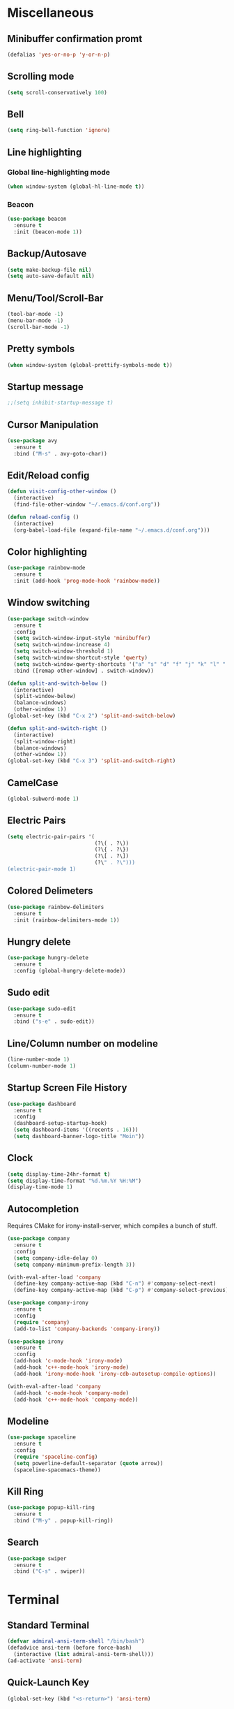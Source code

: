 * Miscellaneous
** Minibuffer confirmation promt
#+BEGIN_SRC emacs-lisp
  (defalias 'yes-or-no-p 'y-or-n-p)
#+END_SRC
** Scrolling mode
#+BEGIN_SRC emacs-lisp
  (setq scroll-conservatively 100)
#+END_SRC
** Bell
#+BEGIN_SRC emacs-lisp
  (setq ring-bell-function 'ignore)
#+END_SRC
** Line highlighting
*** Global line-highlighting mode
#+BEGIN_SRC emacs-lisp
  (when window-system (global-hl-line-mode t))
#+END_SRC
*** Beacon
#+BEGIN_SRC emacs-lisp
  (use-package beacon
    :ensure t
    :init (beacon-mode 1))
#+END_SRC
** Backup/Autosave
#+BEGIN_SRC emacs-lisp
  (setq make-backup-file nil)
  (setq auto-save-default nil)
#+END_SRC
** Menu/Tool/Scroll-Bar
#+BEGIN_SRC emacs-lisp
  (tool-bar-mode -1)
  (menu-bar-mode -1)
  (scroll-bar-mode -1)
#+END_SRC
** Pretty symbols
#+BEGIN_SRC emacs-lisp
  (when window-system (global-prettify-symbols-mode t))
#+END_SRC
** Startup message
#+BEGIN_SRC emacs-lisp
  ;;(setq inhibit-startup-message t)
#+END_SRC
** Cursor Manipulation
#+BEGIN_SRC emacs-lisp
  (use-package avy
    :ensure t
    :bind ("M-s" . avy-goto-char))
#+END_SRC
** Edit/Reload config
#+BEGIN_SRC emacs-lisp
  (defun visit-config-other-window ()
    (interactive)
    (find-file-other-window "~/.emacs.d/conf.org"))
#+END_SRC
#+BEGIN_SRC emacs-lisp
  (defun reload-config ()
    (interactive)
    (org-babel-load-file (expand-file-name "~/.emacs.d/conf.org")))
#+END_SRC
** Color highlighting
#+BEGIN_SRC emacs-lisp
  (use-package rainbow-mode
    :ensure t
    :init (add-hook 'prog-mode-hook 'rainbow-mode))
#+END_SRC
** Window switching
#+BEGIN_SRC emacs-lisp
  (use-package switch-window
    :ensure t
    :config
    (setq switch-window-input-style 'minibuffer)
    (setq switch-window-increase 4)
    (setq switch-window-threshold 1)
    (setq switch-window-shortcut-style 'qwerty)
    (setq switch-window-qwerty-shortcuts '("a" "s" "d" "f" "j" "k" "l" "'"))
    :bind ([remap other-window] . switch-window))
#+END_SRC
#+BEGIN_SRC emacs-lisp
  (defun split-and-switch-below ()
    (interactive)
    (split-window-below)
    (balance-windows)
    (other-window 1))
  (global-set-key (kbd "C-x 2") 'split-and-switch-below)

  (defun split-and-switch-right ()
    (interactive)
    (split-window-right)
    (balance-windows)
    (other-window 1))
  (global-set-key (kbd "C-x 3") 'split-and-switch-right)
#+END_SRC
** CamelCase
#+BEGIN_SRC emacs-lisp
  (global-subword-mode 1)
#+END_SRC
** Electric Pairs
#+BEGIN_SRC emacs-lisp
  (setq electric-pair-pairs '(
                              (?\( . ?\))
                              (?\{ . ?\})
                              (?\[ . ?\])
                              (?\" . ?\")))
  (electric-pair-mode 1)
#+END_SRC
** Colored Delimeters
#+BEGIN_SRC emacs-lisp
  (use-package rainbow-delimiters
    :ensure t
    :init (rainbow-delimiters-mode 1))
#+END_SRC
** Hungry delete
#+BEGIN_SRC emacs-lisp
  (use-package hungry-delete
    :ensure t
    :config (global-hungry-delete-mode))
#+END_SRC
** Sudo edit
#+BEGIN_SRC emacs-lisp
  (use-package sudo-edit
    :ensure t
    :bind ("s-e" . sudo-edit))
#+END_SRC
** Line/Column number on modeline
#+BEGIN_SRC emacs-lisp
  (line-number-mode 1)
  (column-number-mode 1)
#+END_SRC
** Startup Screen File History
#+BEGIN_SRC emacs-lisp
  (use-package dashboard
    :ensure t
    :config
    (dashboard-setup-startup-hook)
    (setq dashboard-items '((recents . 16)))
    (setq dashboard-banner-logo-title "Moin"))
#+END_SRC
** Clock
#+BEGIN_SRC emacs-lisp
  (setq display-time-24hr-format t)
  (setq display-time-format "%d.%m.%Y %H:%M")
  (display-time-mode 1)
#+END_SRC
** Autocompletion
Requires CMake for irony-install-server, which compiles a bunch of stuff.
#+BEGIN_SRC emacs-lisp
  (use-package company
    :ensure t
    :config
    (setq company-idle-delay 0)
    (setq company-minimum-prefix-length 3))

  (with-eval-after-load 'company
    (define-key company-active-map (kbd "C-n") #'company-select-next)
    (define-key company-active-map (kbd "C-p") #'company-select-previous))

  (use-package company-irony
    :ensure t
    :config
    (require 'company)
    (add-to-list 'company-backends 'company-irony))

  (use-package irony
    :ensure t
    :config
    (add-hook 'c-mode-hook 'irony-mode)
    (add-hook 'c++-mode-hook 'irony-mode)
    (add-hook 'irony-mode-hook 'irony-cdb-autosetup-compile-options))

  (with-eval-after-load 'company
    (add-hook 'c-mode-hook 'company-mode)
    (add-hook 'c++-mode-hook 'company-mode))
#+END_SRC
** Modeline
#+BEGIN_SRC emacs-lisp
  (use-package spaceline
    :ensure t
    :config
    (require 'spaceline-config)
    (setq powerline-default-separator (quote arrow))
    (spaceline-spacemacs-theme))
#+END_SRC
** Kill Ring
#+BEGIN_SRC emacs-lisp
  (use-package popup-kill-ring
    :ensure t
    :bind ("M-y" . popup-kill-ring))
#+END_SRC
** Search
#+BEGIN_SRC emacs-lisp
  (use-package swiper
    :ensure t
    :bind ("C-s" . swiper))
#+END_SRC
* Terminal
** Standard Terminal
#+BEGIN_SRC emacs-lisp
  (defvar admiral-ansi-term-shell "/bin/bash")
  (defadvice ansi-term (before force-bash)
    (interactive (list admiral-ansi-term-shell)))
  (ad-activate 'ansi-term)
#+END_SRC
** Quick-Launch Key
#+BEGIN_SRC emacs-lisp
  (global-set-key (kbd "<s-return>") 'ansi-term)
#+END_SRC
* Commands
** Key chord completion options
#+BEGIN_SRC emacs-lisp
  (use-package which-key
    :ensure t
    :init (which-key-mode))
#+END_SRC
** Key chord completion selection menu
#+BEGIN_SRC emacs-lisp
  (use-package smex
    :ensure t
    :init (smex-initialize)
    :bind ("M-x" . smex))
#+END_SRC
** File Selection Menu
*** Enable Ido mode
#+BEGIN_SRC emacs-lisp
  (setq ido-enable-flex-matching nil)
  (setq ido-create-new-buffer 'always)
  (setq ido-everywhere t)
  (ido-mode 1)
#+END_SRC
*** Ido vertical
#+BEGIN_SRC emacs-lisp
  (use-package ido-vertical-mode
    :ensure t
    :init (ido-vertical-mode 1))
  (setq ido-vertical-define-keys 'C-n-and-C-p-only)
#+END_SRC
** Improved Buffer List
#+BEGIN_SRC emacs-lisp
  (global-set-key (kbd "C-x C-b") 'ibuffer)
  (global-set-key (kbd "C-x b") 'ido-switch-buffer)
#+END_SRC
** Dmenu
#+BEGIN_SRC emacs-lisp
  (use-package dmenu
    :ensure t
    :bind ("s-SPC" . 'dmenu))
#+END_SRC
* Window Manager
** EXWM
#+BEGIN_SRC emacs-lisp
    (use-package exwm
      :ensure t
      :config
      (require 'exwm-config)
      (exwm-config-default))
#+END_SRC
** EXWM System tray
#+BEGIN_SRC emacs-lisp
  (require 'exwm-systemtray)
  (exwm-systemtray-enable)
#+END_SRC
* Org
** Org mode
#+BEGIN_SRC emacs-lisp
  (use-package org
    :ensure t)
#+END_SRC
** Org bullets
#+BEGIN_SRC emacs-lisp
  (use-package org-bullets
    :ensure t
    :config (add-hook 'org-mode-hook (lambda () (org-bullets-mode))))
#+END_SRC
** Edit special
#+BEGIN_SRC emacs-lisp
  (setq org-src-window-setup 'current-window)
#+END_SRC
** Emacs lisp structure template
#+BEGIN_SRC emacs-lisp
  (add-to-list 'org-structure-template-alist
               '("el" "#+BEGIN_SRC emacs-lisp\n?\n#+END_SRC"))
#+END_SRC
** Indent Mode
#+BEGIN_SRC emacs-lisp
  (add-hook 'org-mode-hook 'org-indent-mode)
#+END_SRC
* PDFs
#+BEGIN_SRC emacs-lisp
  (use-package pdf-tools
    :ensure t
    :config (pdf-tools-install))
#+END_SRC
